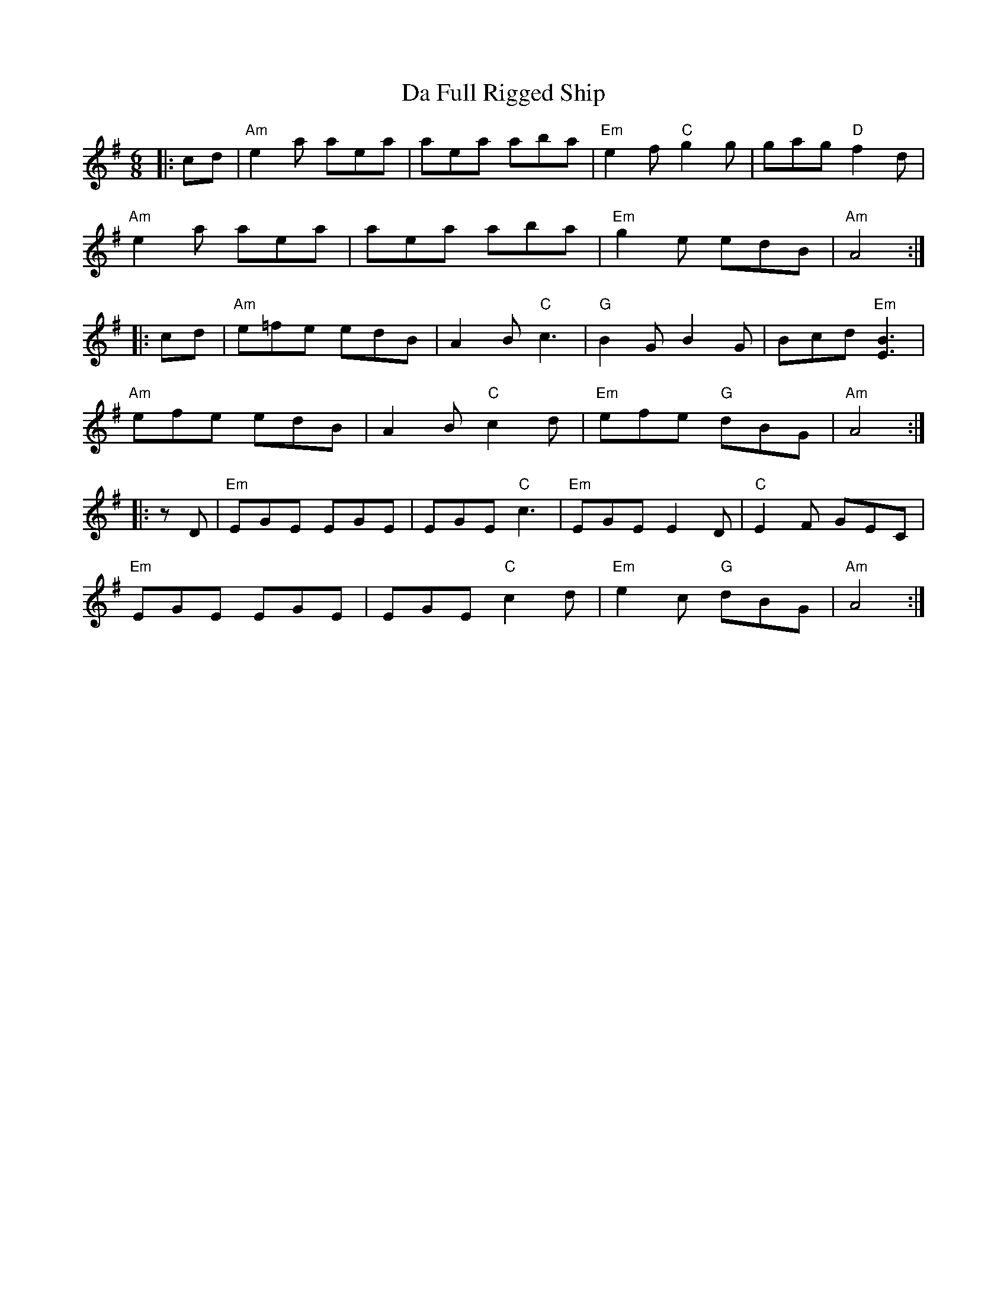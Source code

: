 X: 9060
T: Da Full Rigged Ship
R: jig
M: 6/8
K: Adorian
|:cd|"Am" e2 a aea|aea aba|"Em"e2 f "C"g2 g|gag "D"f2 d|
"Am" e2 a aea|aea aba|"Em"g2 e edB|"Am"A4:|
|:cd|"Am" e=fe edB|A2 B "C"c3|"G"B2 G B2 G|Bcd "Em"[E3 B3]|
"Am"efe edB|A2 B "C"c2 d|"Em"efe "G"dBG|"Am"A4:|
|:zD|"Em"EGE EGE|EGE "C"c3|"Em"EGE E2 D|"C"E2 F GEC|
"Em"EGE EGE|EGE "C"c2 d|"Em"e2c "G"dBG|"Am"A4:|

